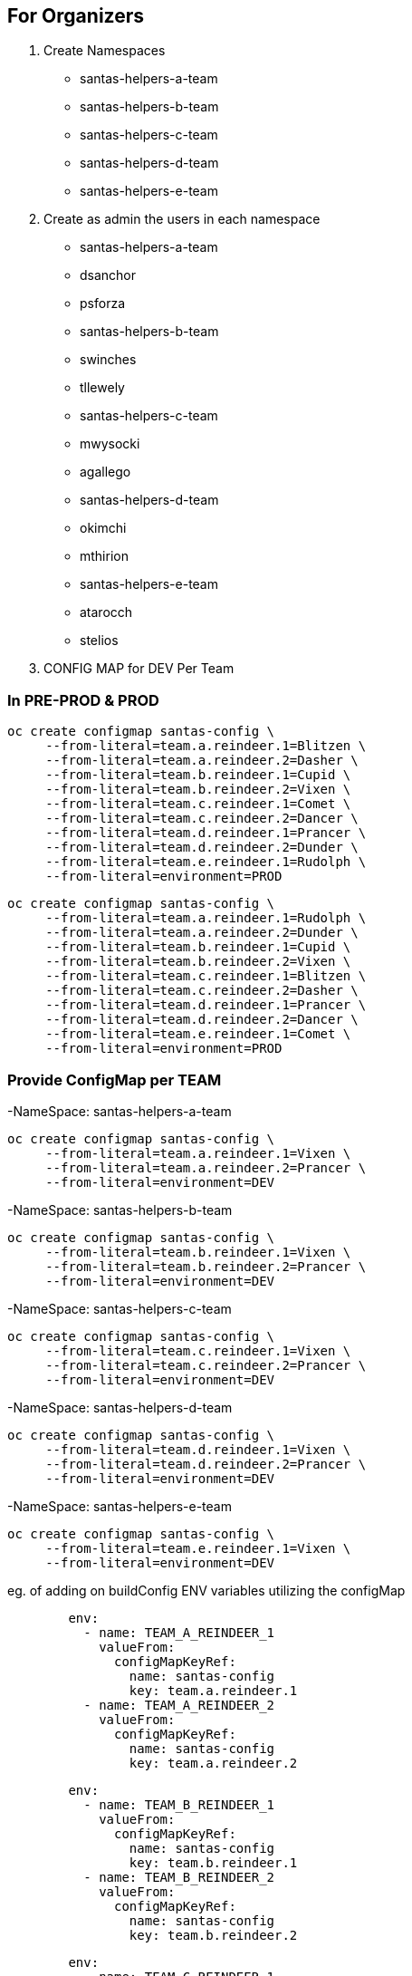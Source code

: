 ## For Organizers

1. Create Namespaces
	- santas-helpers-a-team
	- santas-helpers-b-team
	- santas-helpers-c-team
	- santas-helpers-d-team
	- santas-helpers-e-team

2. Create as admin the users in each namespace
- santas-helpers-a-team
	- dsanchor
	- psforza

- santas-helpers-b-team
	- swinches
	- tllewely

- santas-helpers-c-team
	- mwysocki
	- agallego

- santas-helpers-d-team
	- okimchi
	- mthirion

- santas-helpers-e-team
	- atarocch
	- stelios	

3. CONFIG MAP for DEV Per Team


### In PRE-PROD & PROD

[source,shell]
----
oc create configmap santas-config \   
     --from-literal=team.a.reindeer.1=Blitzen \
     --from-literal=team.a.reindeer.2=Dasher \
     --from-literal=team.b.reindeer.1=Cupid \
     --from-literal=team.b.reindeer.2=Vixen \
     --from-literal=team.c.reindeer.1=Comet \
     --from-literal=team.c.reindeer.2=Dancer \
     --from-literal=team.d.reindeer.1=Prancer \
     --from-literal=team.d.reindeer.2=Dunder \
     --from-literal=team.e.reindeer.1=Rudolph \
     --from-literal=environment=PROD
----

[source,shell]
----
oc create configmap santas-config \   
     --from-literal=team.a.reindeer.1=Rudolph \
     --from-literal=team.a.reindeer.2=Dunder \
     --from-literal=team.b.reindeer.1=Cupid \
     --from-literal=team.b.reindeer.2=Vixen \
     --from-literal=team.c.reindeer.1=Blitzen \
     --from-literal=team.c.reindeer.2=Dasher \
     --from-literal=team.d.reindeer.1=Prancer \
     --from-literal=team.d.reindeer.2=Dancer \
     --from-literal=team.e.reindeer.1=Comet \
     --from-literal=environment=PROD
----

### Provide ConfigMap per TEAM 

-NameSpace: santas-helpers-a-team

[source,shell]
----
oc create configmap santas-config \   
     --from-literal=team.a.reindeer.1=Vixen \
     --from-literal=team.a.reindeer.2=Prancer \
     --from-literal=environment=DEV
----

-NameSpace: santas-helpers-b-team

[source,shell]
----
oc create configmap santas-config \   
     --from-literal=team.b.reindeer.1=Vixen \
     --from-literal=team.b.reindeer.2=Prancer \
     --from-literal=environment=DEV
----

-NameSpace: santas-helpers-c-team

[source,shell]
----
oc create configmap santas-config \   
     --from-literal=team.c.reindeer.1=Vixen \
     --from-literal=team.c.reindeer.2=Prancer \
     --from-literal=environment=DEV
----

-NameSpace: santas-helpers-d-team

[source,shell]
----
oc create configmap santas-config \   
     --from-literal=team.d.reindeer.1=Vixen \
     --from-literal=team.d.reindeer.2=Prancer \
     --from-literal=environment=DEV
----

-NameSpace: santas-helpers-e-team

[source,shell]
----
oc create configmap santas-config \   
     --from-literal=team.e.reindeer.1=Vixen \
     --from-literal=environment=DEV
----
eg. of adding on buildConfig ENV variables utilizing the configMap
[source,shell]
----
        env:
          - name: TEAM_A_REINDEER_1
            valueFrom:
              configMapKeyRef:
                name: santas-config
                key: team.a.reindeer.1
          - name: TEAM_A_REINDEER_2
            valueFrom:
              configMapKeyRef:
                name: santas-config
                key: team.a.reindeer.2
----

[source,shell]
----
        env:
          - name: TEAM_B_REINDEER_1
            valueFrom:
              configMapKeyRef:
                name: santas-config
                key: team.b.reindeer.1
          - name: TEAM_B_REINDEER_2
            valueFrom:
              configMapKeyRef:
                name: santas-config
                key: team.b.reindeer.2
----

[source,shell]
----
        env:
          - name: TEAM_C_REINDEER_1
            valueFrom:
              configMapKeyRef:
                name: santas-config
                key: team.c.reindeer.1
          - name: TEAM_C_REINDEER_2
            valueFrom:
              configMapKeyRef:
                name: santas-config
                key: team.c.reindeer.2
----

[source,shell]
----
        env:
          - name: TEAM_D_REINDEER_1
            valueFrom:
              configMapKeyRef:
                name: santas-config
                key: team.d.reindeer.1
          - name: TEAM_D_REINDEER_2
            valueFrom:
              configMapKeyRef:
                name: santas-config
                key: team.d.reindeer.2
----

[source,shell]
----
        env:
          - name: TEAM_E_REINDEER_1
            valueFrom:
              configMapKeyRef:
                name: santas-config
                key: team.e.reindeer.1
----

[source,shell]
----
        env:
          - name: ENVIRONMENT
            valueFrom:
              configMapKeyRef:
                name: santas-config
                key: environment
----

4. Deploy Helper Proxy Service


### Step 1: Add WildflySwarm Template

* Login as admin user on OCP (cannot be done as normal non-admin user) 	: oc login https://35.156.133.70:8443
* Go to project openshift							: oc project openshift
* Add the widflyswarm template						: oc create -f https://raw.githubusercontent.com/wildfly-swarm/sti-wildflyswarm/master/1.0/wildflyswarm-sti-all.json
* Check progress								: oc logs bc/wildflyswarm-10-centos7-build -f
* Should be in the templates (if not in cli it is in console)		: oc get templates -n openshift

### Step 2: Create a Helper Service

* Go to Project/Namespace where this will be used (ie. one for each Team?). I will try a new namespace to be shared by all teams and see (project/namespace in our cluster only possible to create from console)
* Create new img		oc new-app --name helper-api wildflyswarm-10-centos7~https://github.com/skoussou/hackathlon-helper-api
* Check progress with: 	oc status & oc logs -f bc/helper-api
* if things go wrong you probably have to delete the following (check if they exist)
[source,shell]
----   
  oc delete imagestream helper-api
  oc delete buildconfig helper-api
  oc delete deploymentconfigs helper-api
  oc delete deploymentconfig helper-api
  oc delete service helper-api
  and redo the above
----
* Add route (cli or console, not confident yet so doing via console)
* Don't forget to add to /etc/hosts against infra IP if needed to call from browser or external to OCP

### Step 3: Adding Test Services or Real ones as DNS is not setup on AWS (due to restarts of machines this is futile as IPs change)

Option 1.	 set the route name against the infra IP

eg. 35.156.180.17  email-santas-list-hackathlon-test.router.default.svc.cluster.local proxy-and-log-hackathlon-test-proxy-log.router.default.svc.cluster.local swarm-email-santa-swarm-email-santas-list.router.default.svc.cluster.local/

Option 2. 
- When DNS isnt working you can use appname.35.156.180.17.xip.io or .nip.io in your route name.
- You can also set that as default subdomain in the master-config.yaml
eg. (go to project and Add to project via YAML/JSON)
[source,shell]
----
apiVersion: v1
kind: Route
metadata:
  name: proxy-api
  namespace: santas-helpers-e-team
  selfLink: /oapi/v1/namespaces/santas-helpers-e-team/routes/proxy-api
  uid: 84e4e82f-c1d9-11e6-9faa-024fcfbc69e5
  labels:
    app: proxy-api
  annotations:
    openshift.io/generated-by: OpenShiftWebConsole
    openshift.io/host.generated: 'true'
spec:
  host: proxy-api-santas-helpers-e-team.35.156.180.17.xip.io
  to:
    kind: Service
    name: proxy-api
    weight: 100
  port:
    targetPort: 8080-tcp
----

## For Participants
Refer to Hackathlon Teams&Comms Page [1] on how to communicate during the hackathlon

Aim:
Scenario: 	  You are santas helping teams with one aim to get his reindeers in alphabetical order in order for Santa to deliver the Christmas Presents.
Hackathlon Goal:  Lets learn the quirks of bringing an MSA into OCP, read environemnt configurations, communicate with other MSAs and use promotion pipelines
Technical Goal:   Write an MSA which will consist of the following aspects
	    		- API (specific)
	    		- ENVIRONMENT VARS read from a configMap to define the names of reindeers
			- Sort the list of existing (if any) reindeers and yours associated with the names/emails of your team, and the namespace of your Service
		        - Discover and call the PROXY & LOG service
	  

		  Bring your App ON OCP Approach Options (you choose the method and the technology ... just justify choice of techs/method in the presentation)
		   - Pre-built container
		   - S2I with existing Template
		   - Bring your own template

		  examples: 
                    [1] https://developers.redhat.com/blog/2016/06/29/four-different-approaches-to-run-wildfly-swarm-in-openshift/
		    [2] https://access.redhat.com/documentation/en/red-hat-xpaas/0/single/red-hat-xpaas-fuse-integration-services-image/#fuse-create-an-application-from-the-maven-archetype-catalog

		  Pipeline: Write a test to be used in the Jenkins pipeline and hook your namespace to the exsting
	  	  	Promote to PRE-PROD, PROD namespaces (one for everyone) via the Pipeline ??? Andrea to advise here (also what it means with regards to git webhooks??)

		  Make Santa Happy as email will be sent and if all reindeers are in alphabetical order he can start the delivery of the XMas presents.

		Requirements: service name should be exposed on ROUTE SERVICE-NAME-NAMESPACE as it appears on the Hackathlong Teams&Comms Page [1] and context PATH should be "/" 

Presentation Goal: 10 mins per team MAX. 
			Did you succeed
			If not why
			What did you do
			What would you do differently given the chance again
			What did you learn
			Feedback for the organizers

[1] https://docs.google.com/spreadsheets/d/1992Hygg9oUAeevFcgx4pG_4z0mA_jxZMg46m4ovqroc/edit#gid=0
[2] https://developers.redhat.com/blog/2016/06/29/four-different-approaches-to-run-wildfly-swarm-in-openshift/
[3] https://access.redhat.com/documentation/en/red-hat-xpaas/0/single/red-hat-xpaas-fuse-integration-services-image/#fuse-create-an-application-from-the-maven-archetype-catalog



## Setup Environment
---------------------------
They need oc tools (>= v.1.3)
Give them namespaces
Give them logins
Give them infra IP
Ask them to add as root in /etc/hosts
INFRA-IP "Their Service Route" for testing (give us the route also and service API exposed as well for hardcoded routing?)
github/gitlab to share between team members




